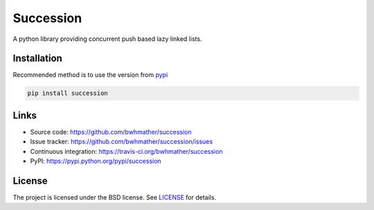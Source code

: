 Succession
==========

|build-status| |coverage|

A python library providing concurrent push based lazy linked lists.


Installation
------------
Recommended method is to use the version from `pypi`_

.. code::

    pip install succession


Links
-----
- Source code: https://github.com/bwhmather/succession
- Issue tracker: https://github.com/bwhmather/succession/issues
- Continuous integration: https://travis-ci.org/bwhmather/succession
- PyPI: https://pypi.python.org/pypi/succession


License
-------
The project is licensed under the BSD license.  See `LICENSE`_ for details.


.. |build-status| image:: https://travis-ci.org/bwhmather/python-linemode.png?branch=develop
    :target: http://travis-ci.org/bwhmather/python-linemode
    :alt: Build Status
.. |coverage| image:: https://coveralls.io/repos/bwhmather/python-linemode/badge.png?branch=develop
    :target: https://coveralls.io/r/bwhmather/python-linemode?branch=develop
    :alt: Coverage
.. _pypi: https://pypi.python.org/pypi/sucession
.. _LICENSE: ./LICENSE

